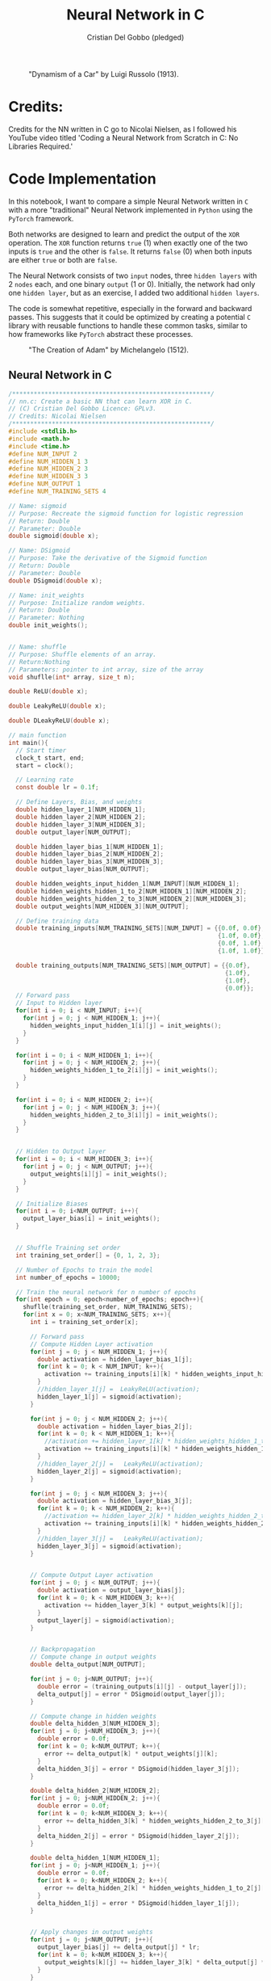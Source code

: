 #+TITLE: Neural Network in C
#+AUTHOR: Cristian Del Gobbo (pledged)
#+STARTUP: overview hideblocks indent
#+PROPERTY: header-args:C :main yes :includes <stdio.h> :results output

#+LATEX_HEADER: \usepackage{float}
#+CAPTION: "Dynamism of a Car" by Luigi Russolo (1913).
#+ATTR_LATEX: :float nil :placement [H] :width 0.4\textwidth
[[./Images/dynamism-of-a-car-luigi-russolo.jpg]]

* Credits: 
Credits for the NN written in C go to Nicolai Nielsen, as I followed his YouTube
video titled 'Coding a Neural Network from Scratch in C: No Libraries
Required.'
 
* Code Implementation
In this notebook, I want to compare a simple Neural Network written in =C= 
with a more "traditional" Neural Network implemented in =Python= using 
the =PyTorch= framework.

Both networks are designed to learn and predict the output of the =XOR= 
operation. The =XOR= function returns =true= (1) when exactly one of the 
two inputs is =true= and the other is =false=. It returns =false= (0) when 
both inputs are either =true= or both are =false=.

The Neural Network consists of two =input= nodes, three =hidden layers= 
with 2 =nodes= each, and one binary =output= (1 or 0). Initially, the network 
had only one =hidden layer=, but as an exercise, I added two additional =hidden layers=.

The code is somewhat repetitive, especially in the forward and backward passes. 
This suggests that it could be optimized by creating a potential =C= library with 
reusable functions to handle these common tasks, similar to how frameworks like =PyTorch= 
abstract these processes.

#+LATEX_HEADER: \usepackage{float}
#+CAPTION: "The Creation of Adam" by Michelangelo (1512).
#+ATTR_LATEX: :float nil :placement [H] :width 0.4\textwidth
[[./Images/Michelangelo_-_Creation_of_Adam_(cropped).jpg]]


** Neural Network in C
#+begin_src C :cmdline -lm :tangle nn.c :main no 
  /*******************************************************/
  // nn.c: Create a basic NN that can learn XOR in C. 
  // (C) Cristian Del Gobbo Licence: GPLv3. 
  // Credits: Nicolai Nielsen
  /*******************************************************/
  #include <stdlib.h>
  #include <math.h>
  #include <time.h>
  #define NUM_INPUT 2
  #define NUM_HIDDEN_1 3
  #define NUM_HIDDEN_2 3
  #define NUM_HIDDEN_3 3
  #define NUM_OUTPUT 1
  #define NUM_TRAINING_SETS 4

  // Name: sigmoid
  // Purpose: Recreate the sigmoid function for logistic regression
  // Return: Double
  // Parameter: Double
  double sigmoid(double x);

  // Name: DSigmoid
  // Purpose: Take the derivative of the Sigmoid function
  // Return: Double
  // Parameter: Double
  double DSigmoid(double x);

  // Name: init_weights
  // Purpose: Initialize random weights.
  // Return: Double
  // Parameter: Nothing
  double init_weights();


  // Name: shuffle 
  // Purpose: Shuffle elements of an array.
  // Return:Nothing
  // Parameters: pointer to int array, size of the array
  void shuflle(int* array, size_t n);

  double ReLU(double x);

  double LeakyReLU(double x);

  double DLeakyReLU(double x);

  // main function
  int main(){
    // Start timer
    clock_t start, end;
    start = clock();

    // Learning rate
    const double lr = 0.1f;

    // Define Layers, Bias, and weights 
    double hidden_layer_1[NUM_HIDDEN_1];
    double hidden_layer_2[NUM_HIDDEN_2];
    double hidden_layer_3[NUM_HIDDEN_3];
    double output_layer[NUM_OUTPUT];

    double hidden_layer_bias_1[NUM_HIDDEN_1];
    double hidden_layer_bias_2[NUM_HIDDEN_2];
    double hidden_layer_bias_3[NUM_HIDDEN_3];
    double output_layer_bias[NUM_OUTPUT];

    double hidden_weights_input_hidden_1[NUM_INPUT][NUM_HIDDEN_1];
    double hidden_weights_hidden_1_to_2[NUM_HIDDEN_1][NUM_HIDDEN_2];
    double hidden_weights_hidden_2_to_3[NUM_HIDDEN_2][NUM_HIDDEN_3];
    double output_weights[NUM_HIDDEN_3][NUM_OUTPUT];

    // Define training data
    double training_inputs[NUM_TRAINING_SETS][NUM_INPUT] = {{0.0f, 0.0f}, 
                                                            {1.0f, 0.0f}, 
                                                            {0.0f, 1.0f}, 
                                                            {1.0f, 1.0f}};

    double training_outputs[NUM_TRAINING_SETS][NUM_OUTPUT] = {{0.0f}, 
                                                              {1.0f}, 
                                                              {1.0f}, 
                                                              {0.0f}};
    // Forward pass
    // Input to Hidden layer
    for(int i = 0; i < NUM_INPUT; i++){
      for(int j = 0; j < NUM_HIDDEN_1; j++){
        hidden_weights_input_hidden_1[i][j] = init_weights();
      }
    }

    for(int i = 0; i < NUM_HIDDEN_1; i++){
      for(int j = 0; j < NUM_HIDDEN_2; j++){
        hidden_weights_hidden_1_to_2[i][j] = init_weights();
      }
    }

    for(int i = 0; i < NUM_HIDDEN_2; i++){
      for(int j = 0; j < NUM_HIDDEN_3; j++){
        hidden_weights_hidden_2_to_3[i][j] = init_weights();
      }
    }


    // Hidden to Output layer
    for(int i = 0; i < NUM_HIDDEN_3; i++){
      for(int j = 0; j < NUM_OUTPUT; j++){
        output_weights[i][j] = init_weights();
      }
    }

    // Initialize Biases
    for(int i = 0; i<NUM_OUTPUT; i++){
      output_layer_bias[i] = init_weights();
    }


    // Shuffle Training set order
    int training_set_order[] = {0, 1, 2, 3};

    // Number of Epochs to train the model
    int number_of_epochs = 10000;

    // Train the neural network for n number of epochs
    for(int epoch = 0; epoch<number_of_epochs; epoch++){
      shuflle(training_set_order, NUM_TRAINING_SETS);
      for(int x = 0; x<NUM_TRAINING_SETS; x++){
        int i = training_set_order[x];

        // Forward pass
        // Compute Hidden Layer activation
        for(int j = 0; j < NUM_HIDDEN_1; j++){
          double activation = hidden_layer_bias_1[j];
          for(int k = 0; k < NUM_INPUT; k++){
            activation += training_inputs[i][k] * hidden_weights_input_hidden_1[k][j];
          }
          //hidden_layer_1[j] =  LeakyReLU(activation);
          hidden_layer_1[j] = sigmoid(activation);
        }

        for(int j = 0; j < NUM_HIDDEN_2; j++){
          double activation = hidden_layer_bias_2[j];
          for(int k = 0; k < NUM_HIDDEN_1; k++){
            //activation += hidden_layer_1[k] * hidden_weights_hidden_1_to_2[k][j]; //Changed
            activation += training_inputs[i][k] * hidden_weights_hidden_1_to_2[k][j];
          }
          //hidden_layer_2[j] =   LeakyReLU(activation);
          hidden_layer_2[j] = sigmoid(activation);
        }

        for(int j = 0; j < NUM_HIDDEN_3; j++){
          double activation = hidden_layer_bias_3[j];
          for(int k = 0; k < NUM_HIDDEN_2; k++){
            //activation += hidden_layer_2[k] * hidden_weights_hidden_2_to_3[k][j]; //Changed
            activation += training_inputs[i][k] * hidden_weights_hidden_2_to_3[k][j];
          }
          //hidden_layer_3[j] =   LeakyReLU(activation);
          hidden_layer_3[j] = sigmoid(activation);
        }


        // Compute Output Layer activation
        for(int j = 0; j < NUM_OUTPUT; j++){
          double activation = output_layer_bias[j];
          for(int k = 0; k < NUM_HIDDEN_3; k++){
            activation += hidden_layer_3[k] * output_weights[k][j];
          }
          output_layer[j] = sigmoid(activation);
        }


        // Backpropagation
        // Compute change in output weights
        double delta_output[NUM_OUTPUT];

        for(int j = 0; j<NUM_OUTPUT; j++){
          double error = (training_outputs[i][j] - output_layer[j]);
          delta_output[j] = error * DSigmoid(output_layer[j]);
        }

        // Compute change in hidden weights
        double delta_hidden_3[NUM_HIDDEN_3];
        for(int j = 0; j<NUM_HIDDEN_3; j++){
          double error = 0.0f;
          for(int k = 0; k<NUM_OUTPUT; k++){
            error += delta_output[k] * output_weights[j][k];
          }
          delta_hidden_3[j] = error * DSigmoid(hidden_layer_3[j]);
        }

        double delta_hidden_2[NUM_HIDDEN_2];
        for(int j = 0; j<NUM_HIDDEN_2; j++){
          double error = 0.0f;
          for(int k = 0; k<NUM_HIDDEN_3; k++){
            error += delta_hidden_3[k] * hidden_weights_hidden_2_to_3[j][k];
          }
          delta_hidden_2[j] = error * DSigmoid(hidden_layer_2[j]);
        }

        double delta_hidden_1[NUM_HIDDEN_1];
        for(int j = 0; j<NUM_HIDDEN_1; j++){
          double error = 0.0f;
          for(int k = 0; k<NUM_HIDDEN_2; k++){
            error += delta_hidden_2[k] * hidden_weights_hidden_1_to_2[j][k];
          }
          delta_hidden_1[j] = error * DSigmoid(hidden_layer_1[j]);
        }


        // Apply changes in output weights
        for(int j = 0; j<NUM_OUTPUT; j++){
          output_layer_bias[j] += delta_output[j] * lr;
          for(int k = 0; k<NUM_HIDDEN_3; k++){
            output_weights[k][j] += hidden_layer_3[k] * delta_output[j] * lr;
          }
        }

        for(int j = 0; j<NUM_HIDDEN_3; j++){
          hidden_layer_bias_3[j] += delta_hidden_3[j] * lr;
          for(int k = 0; k<NUM_HIDDEN_2; k++){
            hidden_weights_hidden_2_to_3[k][j] += hidden_layer_2[k] * delta_hidden_3[j] * lr;
          }
        }

        for(int j = 0; j<NUM_HIDDEN_2; j++){
          hidden_layer_bias_2[j] += delta_hidden_2[j] * lr;
          for(int k = 0; k<NUM_HIDDEN_1; k++){
            hidden_weights_hidden_1_to_2[k][j] += hidden_layer_1[k] * delta_hidden_2[j] * lr;
          }
        }

        // Apply changes in hidden weights
        for(int j = 0; j<NUM_HIDDEN_1; j++){
          hidden_layer_bias_1[j] += delta_hidden_1[j] * lr;
          for(int k = 0; k<NUM_INPUT; k++){
            hidden_weights_input_hidden_1[k][j] += training_inputs[i][k] * delta_hidden_1[j] * lr;
          }
        }
        printf("Epoch: %d Input: %g %g  Output: %g  Expected Output: %g \n", 
               epoch, training_inputs[i][0], training_inputs[i][1], 
               output_layer[0], training_outputs[i][0]);
      }

    }

    end = clock();
    double time_spent = ((double)(end-start)/CLOCKS_PER_SEC);

    printf("\nTime taken to run the NN in C: %f seconds\n", time_spent);
    return 0;
  }

  // Function declarations
  double max(double x, double y){
    if(x>y)
      return x;
    else
      return y;
  }

  double sigmoid(double x){
    return 1 / (1 + exp(-x));
  }

  double DSigmoid(double x){
    return x * (1-x);
  }

  double ReLU(double x){
    return x > 0 ? x : 0;
  }

  double LeakyReLU(double x){
    return x > 0 ? x : 0.01 * x;
  }

  double DLeakyReLU(double x) {
    return x > 0 ? 1 : 0.01; 
  }

  double init_weights(){
    return ((double)rand()) / ((double)RAND_MAX);
  }

  void shuflle(int* array, size_t n){
    if(n>1){
      size_t i;
      for(i=0; i<n-1; i++){
        size_t j = i + rand() / (RAND_MAX / (n-i) + 1);
        int t = array[j];
        array[j] = array[i];
        array[i] = t;
      }
    }
  }
#+end_src

#+RESULTS:

** Neural Network in Python (PyTorch)
#+begin_src python :results output :tangle nn.py
  import time
  import torch
  import torch.nn as nn
  import torch.optim as optim

  # Simple NN with PyTorch
  class SimpleNN(nn.Module):
      def __init__(self):
          super(SimpleNN, self).__init__()
          self.hidden_1 = nn.Linear(2, 2)
          self.hidden_2 = nn.Linear(2, 2)
          self.hidden_3 = nn.Linear(2, 2)
          self.output = nn.Linear(2, 1)
          self.relu = nn.ReLU()
          self.sigmoid = nn.Sigmoid()

      def forward(self, x):
          x = self.relu(self.hidden_1(x))
          x = self.relu(self.hidden_2(x))
          x = self.relu(self.hidden_3(x))
          x = self.sigmoid(self.output(x))
          return x

  # Define the model
  model = SimpleNN()
  criterion = nn.MSELoss()
  optimizer = optim.SGD(model.parameters(), lr=0.1)

  # Training data
  inputs = torch.tensor([[0.0, 0.0], [1.0, 0.0], [0.0, 1.0], [1.0, 1.0]])
  inputs = inputs.repeat(1000, 1)
  targets = torch.tensor([[0.0], [1.0], [1.0], [0.0]])
  targets = targets.repeat(1000, 1)

  # Measure the execution time
  start_time = time.time()

  # Training the network
  epochs = 1
  for epoch in range(epochs):
      for i in range(inputs.size(0)):
          optimizer.zero_grad()
          y_pred = model(inputs[i].unsqueeze(0))
          loss = criterion(y_pred, targets[i].unsqueeze(0))
          loss.backward()
          optimizer.step()
          print(f"Epoch: {epoch},  Input: {inputs[i]}, Output: {y_pred.item()},  Expected Output: {targets[i].item()}")

  # End time
  end_time = time.time()

  print(f"\nTime taken to run the NN in Python: {end_time - start_time} seconds")

#+end_src

#+RESULTS:

** Neural Network in Python (From Scratch)
#+begin_src python :results output :tangle nns.py
  import numpy as np
import random
 import time

    num_input = 2
    num_hidden_1 = 3
    num_hidden_2 = 3
    num_hidden_3 = 3
    num_output = 1
    num_training_set = 4

    def sigmoid(x):
    return 1/(1+np.exp(-x))

  def DSigmoid(x):
  return x * (1-x)

def init_weights():
return random.random()

start_time = time.time()

lr = 0.1

hidden_layer_1 = []
hidden_layer_2 = []
hidden_layer_3 = []
output_layer = []

hidden_layer_bias_1 = []
hidden_layer_bias_2 = []
hidden_layer_bias_3 = []
output_layer_bias = np.random.rand(num_output)

hidden_weights_input_hidden_1 = np.random.rand(num_input, num_hidden_1)
hidden_weights_hidden_1_to_2 = np.random.rand(num_hidden_1, num_hidden_2)
hidden_weights_hidden_2_to_3 = np.random.rand(num_hidden_2, num_hiidden_3)
output_weights = np.random.rand(num_hidden_3, num_output)

training_inputs = [[0.0,0.0],[1.0, 0.0],[0.0, 1.0], [1.0, 1.0]]
training_outputs = [[0.0],[1.0],[1.0],[0.0]]

training_set_order = [0,1,2,3]

number_of_epochs = 1000

for epoch in range(number_of_epochs):
training_set_order = random.shuffle(training_set_order)
for x in range(num_training_sets):
i = training_set_order[x]

for j in range(num_hidden_1):
activation = hidden_layer_bias_1[j]
for k in range(num_input):
activation += training_inputs[i][k] * hidden_weights_input_hidden_1[k][j]
hidden_layer_1[j] = sigmoid(activation)


for j in range(num_hidden_2):
activation = hidden_layer_bias_2[j]
for k in range(num_hidden_1):
activation += hidden_layer_1[k] * hidden_weights_hidden_1_to_2[k][j]
hidden_layer_2[j] = sigmoid(activation)


for j in range(num_hidden_3):
activation = hidden_layer_bias_3[j]
for k in range(num_hidden_2):
activation += hidden_layer_2[k] * hidden_weights_hidden_2_to_3[k][j]
hidden_layer_3[j] = sigmoid(activation)


for j in range(num_output):
activation = output_layer_bias[j]
for k in range(num_hidden_3):
activation += hidden_layer_3[k] * output_weights[k][j]
output_layer[j] = sigmoid(activation)

# Backpropagation


    #+end_src

#+RESULTS:

* Expected Results
Not surprisingly, =C= is significantly faster than =Python= when comparing the runtime 
for the neural network implementations above. Below is a screenshot of the outputs 
from the =C= and =Python= code, both executed with 1000 epochs:

#+LATEX_HEADER: \usepackage{float}
#+CAPTION: Final Comparison.
#+ATTR_LATEX: :float nil :placement [H] :width 0.4\textwidth
[[./Images/C_vs_Py_1.png]]

However, I want to highlight a few key points:

- Implementing the neural network in =PyTorch= is much easier due to the high level 
  of abstraction provided by the framework.

- Writing the neural network code in =C= gives a deeper understanding of each step of 
  the process, making it a valuable learning experience. I would recommend this approach 
  for beginners to fully grasp the underlying mechanics.

- It was a fun exercise.


"il naufragar m'è dolce in questo mare"
67 114 105 115 116 105 97 110

